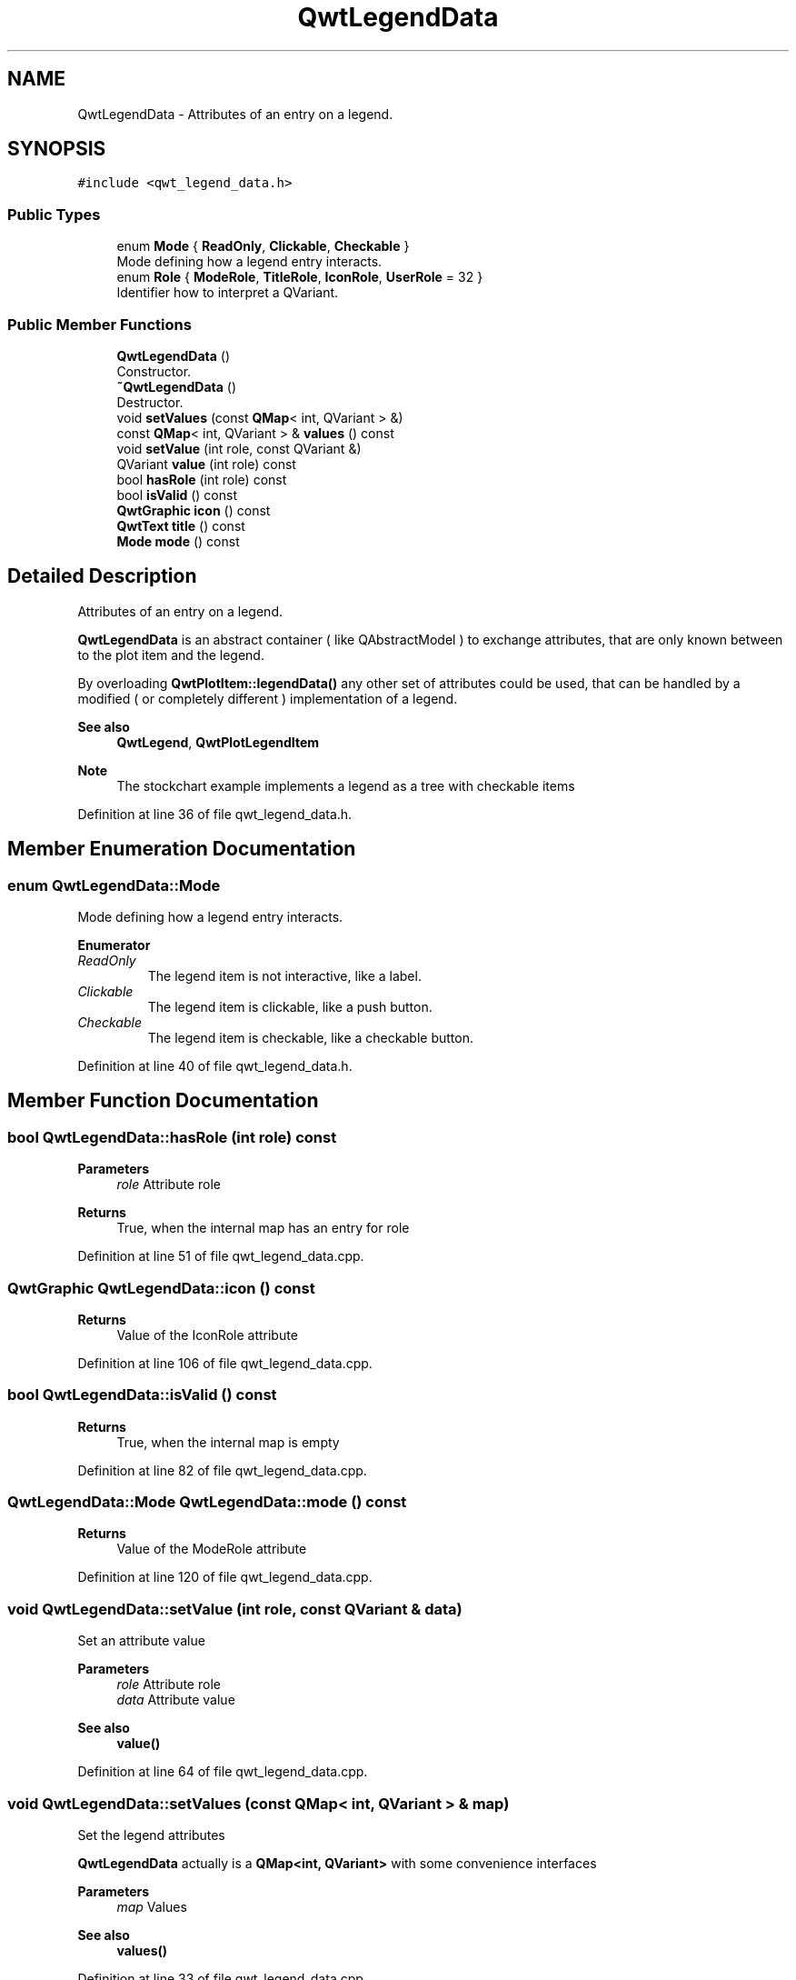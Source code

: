 .TH "QwtLegendData" 3 "Sun Jul 18 2021" "Version 6.2.0" "Qwt User's Guide" \" -*- nroff -*-
.ad l
.nh
.SH NAME
QwtLegendData \- Attributes of an entry on a legend\&.  

.SH SYNOPSIS
.br
.PP
.PP
\fC#include <qwt_legend_data\&.h>\fP
.SS "Public Types"

.in +1c
.ti -1c
.RI "enum \fBMode\fP { \fBReadOnly\fP, \fBClickable\fP, \fBCheckable\fP }"
.br
.RI "Mode defining how a legend entry interacts\&. "
.ti -1c
.RI "enum \fBRole\fP { \fBModeRole\fP, \fBTitleRole\fP, \fBIconRole\fP, \fBUserRole\fP = 32 }"
.br
.RI "Identifier how to interpret a QVariant\&. "
.in -1c
.SS "Public Member Functions"

.in +1c
.ti -1c
.RI "\fBQwtLegendData\fP ()"
.br
.RI "Constructor\&. "
.ti -1c
.RI "\fB~QwtLegendData\fP ()"
.br
.RI "Destructor\&. "
.ti -1c
.RI "void \fBsetValues\fP (const \fBQMap\fP< int, QVariant > &)"
.br
.ti -1c
.RI "const \fBQMap\fP< int, QVariant > & \fBvalues\fP () const"
.br
.ti -1c
.RI "void \fBsetValue\fP (int role, const QVariant &)"
.br
.ti -1c
.RI "QVariant \fBvalue\fP (int role) const"
.br
.ti -1c
.RI "bool \fBhasRole\fP (int role) const"
.br
.ti -1c
.RI "bool \fBisValid\fP () const"
.br
.ti -1c
.RI "\fBQwtGraphic\fP \fBicon\fP () const"
.br
.ti -1c
.RI "\fBQwtText\fP \fBtitle\fP () const"
.br
.ti -1c
.RI "\fBMode\fP \fBmode\fP () const"
.br
.in -1c
.SH "Detailed Description"
.PP 
Attributes of an entry on a legend\&. 

\fBQwtLegendData\fP is an abstract container ( like QAbstractModel ) to exchange attributes, that are only known between to the plot item and the legend\&.
.PP
By overloading \fBQwtPlotItem::legendData()\fP any other set of attributes could be used, that can be handled by a modified ( or completely different ) implementation of a legend\&.
.PP
\fBSee also\fP
.RS 4
\fBQwtLegend\fP, \fBQwtPlotLegendItem\fP 
.RE
.PP
\fBNote\fP
.RS 4
The stockchart example implements a legend as a tree with checkable items 
.RE
.PP

.PP
Definition at line 36 of file qwt_legend_data\&.h\&.
.SH "Member Enumeration Documentation"
.PP 
.SS "enum \fBQwtLegendData::Mode\fP"

.PP
Mode defining how a legend entry interacts\&. 
.PP
\fBEnumerator\fP
.in +1c
.TP
\fB\fIReadOnly \fP\fP
The legend item is not interactive, like a label\&. 
.TP
\fB\fIClickable \fP\fP
The legend item is clickable, like a push button\&. 
.TP
\fB\fICheckable \fP\fP
The legend item is checkable, like a checkable button\&. 
.PP
Definition at line 40 of file qwt_legend_data\&.h\&.
.SH "Member Function Documentation"
.PP 
.SS "bool QwtLegendData::hasRole (int role) const"

.PP
\fBParameters\fP
.RS 4
\fIrole\fP Attribute role 
.RE
.PP
\fBReturns\fP
.RS 4
True, when the internal map has an entry for role 
.RE
.PP

.PP
Definition at line 51 of file qwt_legend_data\&.cpp\&.
.SS "\fBQwtGraphic\fP QwtLegendData::icon () const"

.PP
\fBReturns\fP
.RS 4
Value of the IconRole attribute 
.RE
.PP

.PP
Definition at line 106 of file qwt_legend_data\&.cpp\&.
.SS "bool QwtLegendData::isValid () const"

.PP
\fBReturns\fP
.RS 4
True, when the internal map is empty 
.RE
.PP

.PP
Definition at line 82 of file qwt_legend_data\&.cpp\&.
.SS "\fBQwtLegendData::Mode\fP QwtLegendData::mode () const"

.PP
\fBReturns\fP
.RS 4
Value of the ModeRole attribute 
.RE
.PP

.PP
Definition at line 120 of file qwt_legend_data\&.cpp\&.
.SS "void QwtLegendData::setValue (int role, const QVariant & data)"
Set an attribute value
.PP
\fBParameters\fP
.RS 4
\fIrole\fP Attribute role 
.br
\fIdata\fP Attribute value
.RE
.PP
\fBSee also\fP
.RS 4
\fBvalue()\fP 
.RE
.PP

.PP
Definition at line 64 of file qwt_legend_data\&.cpp\&.
.SS "void QwtLegendData::setValues (const \fBQMap\fP< int, QVariant > & map)"
Set the legend attributes
.PP
\fBQwtLegendData\fP actually is a \fBQMap<int, QVariant>\fP with some convenience interfaces
.PP
\fBParameters\fP
.RS 4
\fImap\fP Values 
.RE
.PP
\fBSee also\fP
.RS 4
\fBvalues()\fP 
.RE
.PP

.PP
Definition at line 33 of file qwt_legend_data\&.cpp\&.
.SS "\fBQwtText\fP QwtLegendData::title () const"

.PP
\fBReturns\fP
.RS 4
Value of the TitleRole attribute 
.RE
.PP

.PP
Definition at line 88 of file qwt_legend_data\&.cpp\&.
.SS "QVariant QwtLegendData::value (int role) const"

.PP
\fBParameters\fP
.RS 4
\fIrole\fP Attribute role 
.RE
.PP
\fBReturns\fP
.RS 4
Attribute value for a specific role 
.RE
.PP

.PP
Definition at line 73 of file qwt_legend_data\&.cpp\&.
.SS "const \fBQMap\fP< int, QVariant > & QwtLegendData::values () const"

.PP
\fBReturns\fP
.RS 4
Legend attributes 
.RE
.PP
\fBSee also\fP
.RS 4
\fBsetValues()\fP 
.RE
.PP

.PP
Definition at line 42 of file qwt_legend_data\&.cpp\&.

.SH "Author"
.PP 
Generated automatically by Doxygen for Qwt User's Guide from the source code\&.
